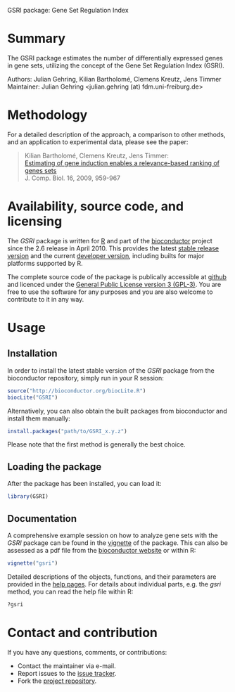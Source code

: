 GSRI package: Gene Set Regulation Index

#+AUTHOR: Julian Gehring
#+DESCRIPTION: GSRI page

#+LINK_UP: index.html
#+LINK_HOME: index.html

#+OPTIONS: creator:nil num:nil timestamp:t email:nil author:t html-postamble:nil
#+STYLE: <link rel="stylesheet" type="text/css" href="http://julian-gehring.github.com/worg.css" />


* Summary

  The GSRI package estimates the number of differentially expressed genes in gene sets, utilizing the concept of the Gene Set Regulation Index (GSRI).

  Authors: Julian Gehring, Kilian Bartholomé, Clemens Kreutz, Jens Timmer\\
  Maintainer: Julian Gehring <julian.gehring (at) fdm.uni-freiburg.de>


* Methodology
  
  For a detailed description of the approach, a comparison to other methods, and an application to experimental data, please see the paper:

  #+begin_quote
  Kilian Bartholomé, Clemens Kreutz, Jens Timmer:\\
  [[http://www.liebertonline.com/doi/abs/10.1089/cmb.2008.0226][Estimating of gene induction enables a relevance-based ranking of genes sets]]\\
  J. Comp. Biol. 16, 2009, 959-967  
  #+end_quote


* Availability, source code, and licensing

  The /GSRI/ package is written for [[http://www.r-project.org/][R]] and part of the [[http://bioconductor.org][bioconductor]] project since the 2.6 release in April 2010. This provides the latest [[http://www.bioconductor.org/help/bioc-views/release/bioc/html/GSRI.html][stable release version]] and the current [[http://www.bioconductor.org/help/bioc-views/devel/bioc/html/GSRI.html][developer version]], including builts for major platforms supported by R.

  The complete source code of the package is publically accessible at [[https://github.com/julian-gehring/GSRI][github]] and licenced under the [[http://www.gnu.org/licenses/gpl-3.0.html][General Public License version 3 (GPL-3)]]. You are free to use the software for any purposes and you are also welcome to contribute to it in any way.


* Usage
   
** Installation

   In order to install the latest stable version of the /GSRI/ package from the bioconductor repository, simply run in your R session:
   #+begin_src R
   source("http://bioconductor.org/biocLite.R")
   biocLite("GSRI")
   #+end_src
   Alternatively, you can also obtain the built packages from bioconductor and install them manually:
   #+begin_src R
   install.packages("path/to/GSRI_x.y.z")
   #+end_src
   Please note that the first method is generally the best choice.

** Loading the package
   
   After the package has been installed, you can load it:
   #+begin_src R
   library(GSRI)
   #+end_src

** Documentation

   A comprehensive example session on how to analyze gene sets with the /GSRI/ package can be found in the [[file:doc/gsri_vignette.org][vignette]] of the package. This can also be assessed as a pdf file from the [[http://www.bioconductor.org/packages/release/bioc/vignettes/GSRI/inst/doc/gsri.pdf][bioconductor website]] or within R:
   #+begin_src R
   vignette("gsri")
   #+end_src
   Detailed descriptions of the objects, functions, and their parameters are provided in the [[http://www.bioconductor.org/packages/release/bioc/manuals/GSRI/man/GSRI.pdf][help pages]]. For details about individual parts, e.g. the /gsri/ method, you can read the help file within R:
   #+begin_src R
   ?gsri
   #+end_src

* Contact and contribution

  If you have any questions, comments, or contributions:
  - Contact the maintainer via e-mail.
  - Report issues to the [[https://github.com/julian-gehring/GSRI/issues][issue tracker]].
  - Fork the [[https://github.com/julian-gehring/GSRI][project repository]].
